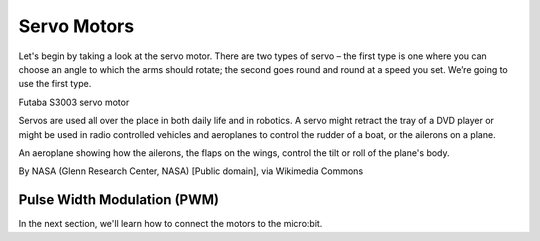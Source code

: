 ************************
Servo Motors
************************
Let's begin by taking a look at the servo motor. There are two types of
servo – the first type is one where you can choose an angle to which the arms
should rotate; the second goes round and round at a speed you set. We’re going
to use the first type.

.. image:: pictures/futabaS3003.jpg

Futaba S3003 servo motor

Servos are used all over the place in both daily life and in robotics. A servo
might retract the tray of a DVD player or might be used in radio controlled
vehicles and aeroplanes to control the rudder of a boat, or the ailerons on a
plane.

.. image:: pictures/Aileron_roll.gif
  :scale: 60 %

An aeroplane showing how the ailerons, the flaps on the wings, control the tilt
or roll of the plane's body.

By NASA (Glenn Research Center, NASA) [Public domain], via Wikimedia Commons

Pulse Width Modulation (PWM)
----------------------------

.. image:: pictures/PWM.jpg
  :scale: 60 %

In the next section, we'll learn how to connect the motors to the micro:bit.
